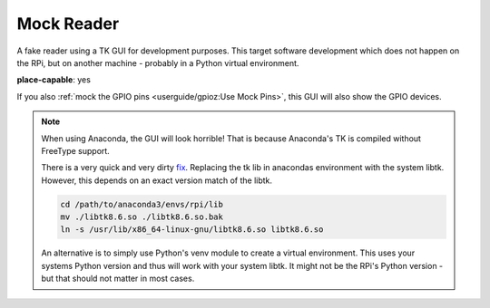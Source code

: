 .. RPI Jukebox RFID
.. Copyright (c) 2021 Christian Banz
..
.. SPDX-License-Identifier: MIT License

Mock Reader
-----------------

A fake reader using a TK GUI for development purposes. This target software development which does not happen
on the RPi, but on another machine - probably in a Python virtual environment.

**place-capable**: yes

If you also :ref:`mock the GPIO pins <userguide/gpioz:Use Mock Pins>`, this GUI will also show the GPIO devices.

.. image:: mock_reader.png
    :width: 50 %
    :align: center

.. note:: When using Anaconda, the GUI will look horrible!
    That is because Anaconda's TK is compiled without FreeType support.

    There is a very quick and very dirty
    `fix <https://stackoverflow.com/questions/47769187/make-anacondas-tkinter-aware-of-system-fonts-or-install-new-fonts-for-anaconda>`_.
    Replacing the tk lib in anacondas environment with the system libtk. However, this depends
    on an exact version match of the libtk.

    .. code-block:: bash

        cd /path/to/anaconda3/envs/rpi/lib
        mv ./libtk8.6.so ./libtk8.6.so.bak
        ln -s /usr/lib/x86_64-linux-gnu/libtk8.6.so libtk8.6.so


    An alternative is to simply use Python's venv module to create a virtual environment. This uses your
    systems Python version and thus will work with your system libtk. It might not be the RPi's
    Python version - but that should not matter in most cases.
